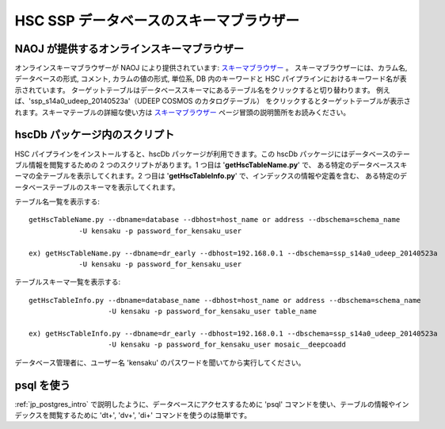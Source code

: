 .. _jp_schema_browsing:

=====================================================
HSC SSP データベースのスキーマブラウザー
=====================================================

NAOJ が提供するオンラインスキーマブラウザー
----------------------------------------------------
オンラインスキーマブラウザーが NAOJ により提供されています:
`スキーマブラウザー 
<https://hscdata.mtk.nao.ac.jp:4443/schema_browser2/schema_browser.html>`_ 。
スキーマブラウザーには、カラム名, データベースの形式, コメント, カラムの値の形式, 
単位系, DB 内のキーワードと HSC パイプラインにおけるキーワード名が表示されています。
ターゲットテーブルはデータベーススキーマにあるテーブル名をクリックすると切り替わります。
例えば、'ssp_s14a0_udeep_20140523a'（UDEEP COSMOS のカタログテーブル）
をクリックするとターゲットテーブルが表示されます。スキーマテーブルの詳細な使い方は
`スキーマブラウザー 
<https://hscdata.mtk.nao.ac.jp:4443/schema_browser2/schema_browser.html>`_ 
ページ冒頭の説明箇所をお読みください。


hscDb パッケージ内のスクリプト
-----------------------------------------
HSC パイプラインをインストールすると、hscDb パッケージが利用できます。この
hscDb パッケージにはデータベースのテーブル情報を閲覧するための
2 つのスクリプトがあります。1 つ目は '**getHscTableName.py**' で、
ある特定のデータベーススキーマの全テーブルを表示してくれます。2 つ目は
'**getHscTableInfo.py**' で、インデックスの情報や定義を含む、
ある特定のデータベーステーブルのスキーマを表示してくれます。

テーブル名一覧を表示する::

    getHscTableName.py --dbname=database --dbhost=host_name or address --dbschema=schema_name
                -U kensaku -p password_for_kensaku_user

    ex) getHscTableName.py --dbname=dr_early --dbhost=192.168.0.1 --dbschema=ssp_s14a0_udeep_20140523a 
                -U kensaku -p password_for_kensaku_user

テーブルスキーマ一覧を表示する::

    getHscTableInfo.py --dbname=database_name --dbhost=host_name or address --dbschema=schema_name 
                       -U kensaku -p password_for_kensaku_user table_name 

    ex) getHscTableInfo.py --dbname=dr_early --dbhost=192.168.0.1 --dbschema=ssp_s14a0_udeep_20140523a 
                       -U kensaku -p password_for_kensaku_user mosaic__deepcoadd 

データベース管理者に、ユーザー名 'kensaku' のパスワードを聞いてから実行してください。


psql を使う
---------------------
:ref:`jp_postgres_intro` で説明したように、データベースにアクセスするために
'psql' コマンドを使い、テーブルの情報やインデックスを閲覧するために '\dt+', 
'\dv+', '\di+' コマンドを使うのは簡単です。
